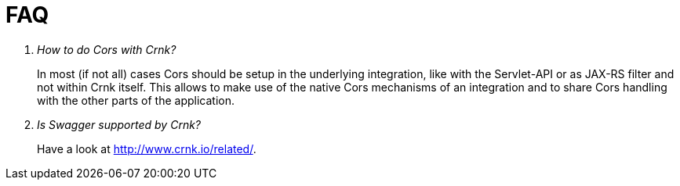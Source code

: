 
# FAQ


[qanda]
How to do Cors with Crnk?::
  In most (if not all) cases Cors should be setup in the underlying
  integration, like with the Servlet-API or as JAX-RS filter and
  not within Crnk itself. This allows to make use of the native
  Cors mechanisms of an integration and to share Cors handling with
  the other parts of the application.

Is Swagger supported by Crnk?::
  Have a look at http://www.crnk.io/related/.




